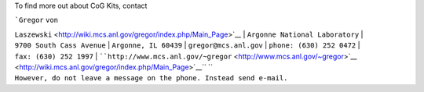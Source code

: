 To find more out about CoG Kits, contact

| ```Gregor`` ``von``
``Laszewski`` <http://wiki.mcs.anl.gov/gregor/index.php/Main_Page>`__
| ``Argonne National Laboratory``
| ``9700 South Cass Avenue``
| ``Argonne, IL 60439``
| ``gregor@mcs.anl.gov``
| ``phone: (630) 252 0472``
| ``fax: (630) 252 1997``
| ````http://www.mcs.anl.gov/~gregor`` <http://www.mcs.anl.gov/~gregor>`__ <http://wiki.mcs.anl.gov/gregor/index.php/Main_Page>`__\ `` ``
``However, do not leave a message on the phone. Instead send e-mail.``
